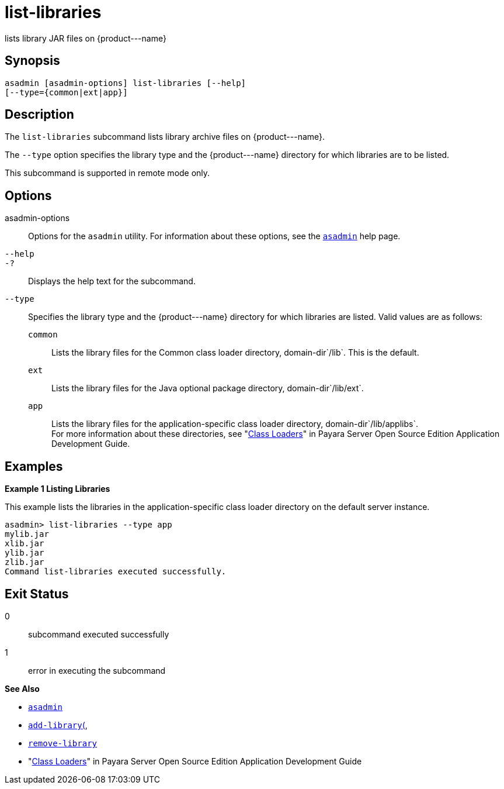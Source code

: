 [[list-libraries]]
= list-libraries

lists library JAR files on \{product---name}

[[synopsis]]
== Synopsis

[source,shell]
----
asadmin [asadmin-options] list-libraries [--help] 
[--type={common|ext|app}]
----

[[description]]
== Description

The `list-libraries` subcommand lists library archive files on \{product---name}.

The `--type` option specifies the library type and the \{product---name} directory for which libraries are to be listed.

This subcommand is supported in remote mode only.

[[options]]
== Options

asadmin-options::
  Options for the `asadmin` utility. For information about these options, see the xref:asadmin.adoc#asadmin-1m[`asadmin`] help page.
`--help`::
`-?`::
  Displays the help text for the subcommand.
`--type`::
  Specifies the library type and the \{product---name} directory for which libraries are listed. Valid values are as follows: +
  `common`;;
    Lists the library files for the Common class loader directory, domain-dir`/lib`. This is the default.
  `ext`;;
    Lists the library files for the Java optional package directory, domain-dir`/lib/ext`.
  `app`;;
    Lists the library files for the application-specific class loader directory, domain-dir`/lib/applibs`. +
  For more information about these directories, see   "xref:docs:application-development-guide:class-loaders.adoc#class-loaders[Class Loaders]" in Payara Server Open Source Edition Application Development Guide.

[[examples]]
== Examples

*Example 1 Listing Libraries*

This example lists the libraries in the application-specific class loader directory on the default server instance.

[source,shell]
----
asadmin> list-libraries --type app
mylib.jar
xlib.jar
ylib.jar
zlib.jar
Command list-libraries executed successfully.
----

[[exit-status]]
== Exit Status

0::
  subcommand executed successfully
1::
  error in executing the subcommand

*See Also*

* xref:asadmin.adoc#asadmin-1m[`asadmin`]
* xref:add-library.adoc#add-library[`add-library`(],
* xref:remove-library.adoc#remove-library[`remove-library`]
* "xref:docs:application-development-guide:class-loaders.adoc#class-loaders[Class Loaders]" in Payara Server Open Source Edition Application Development Guide


